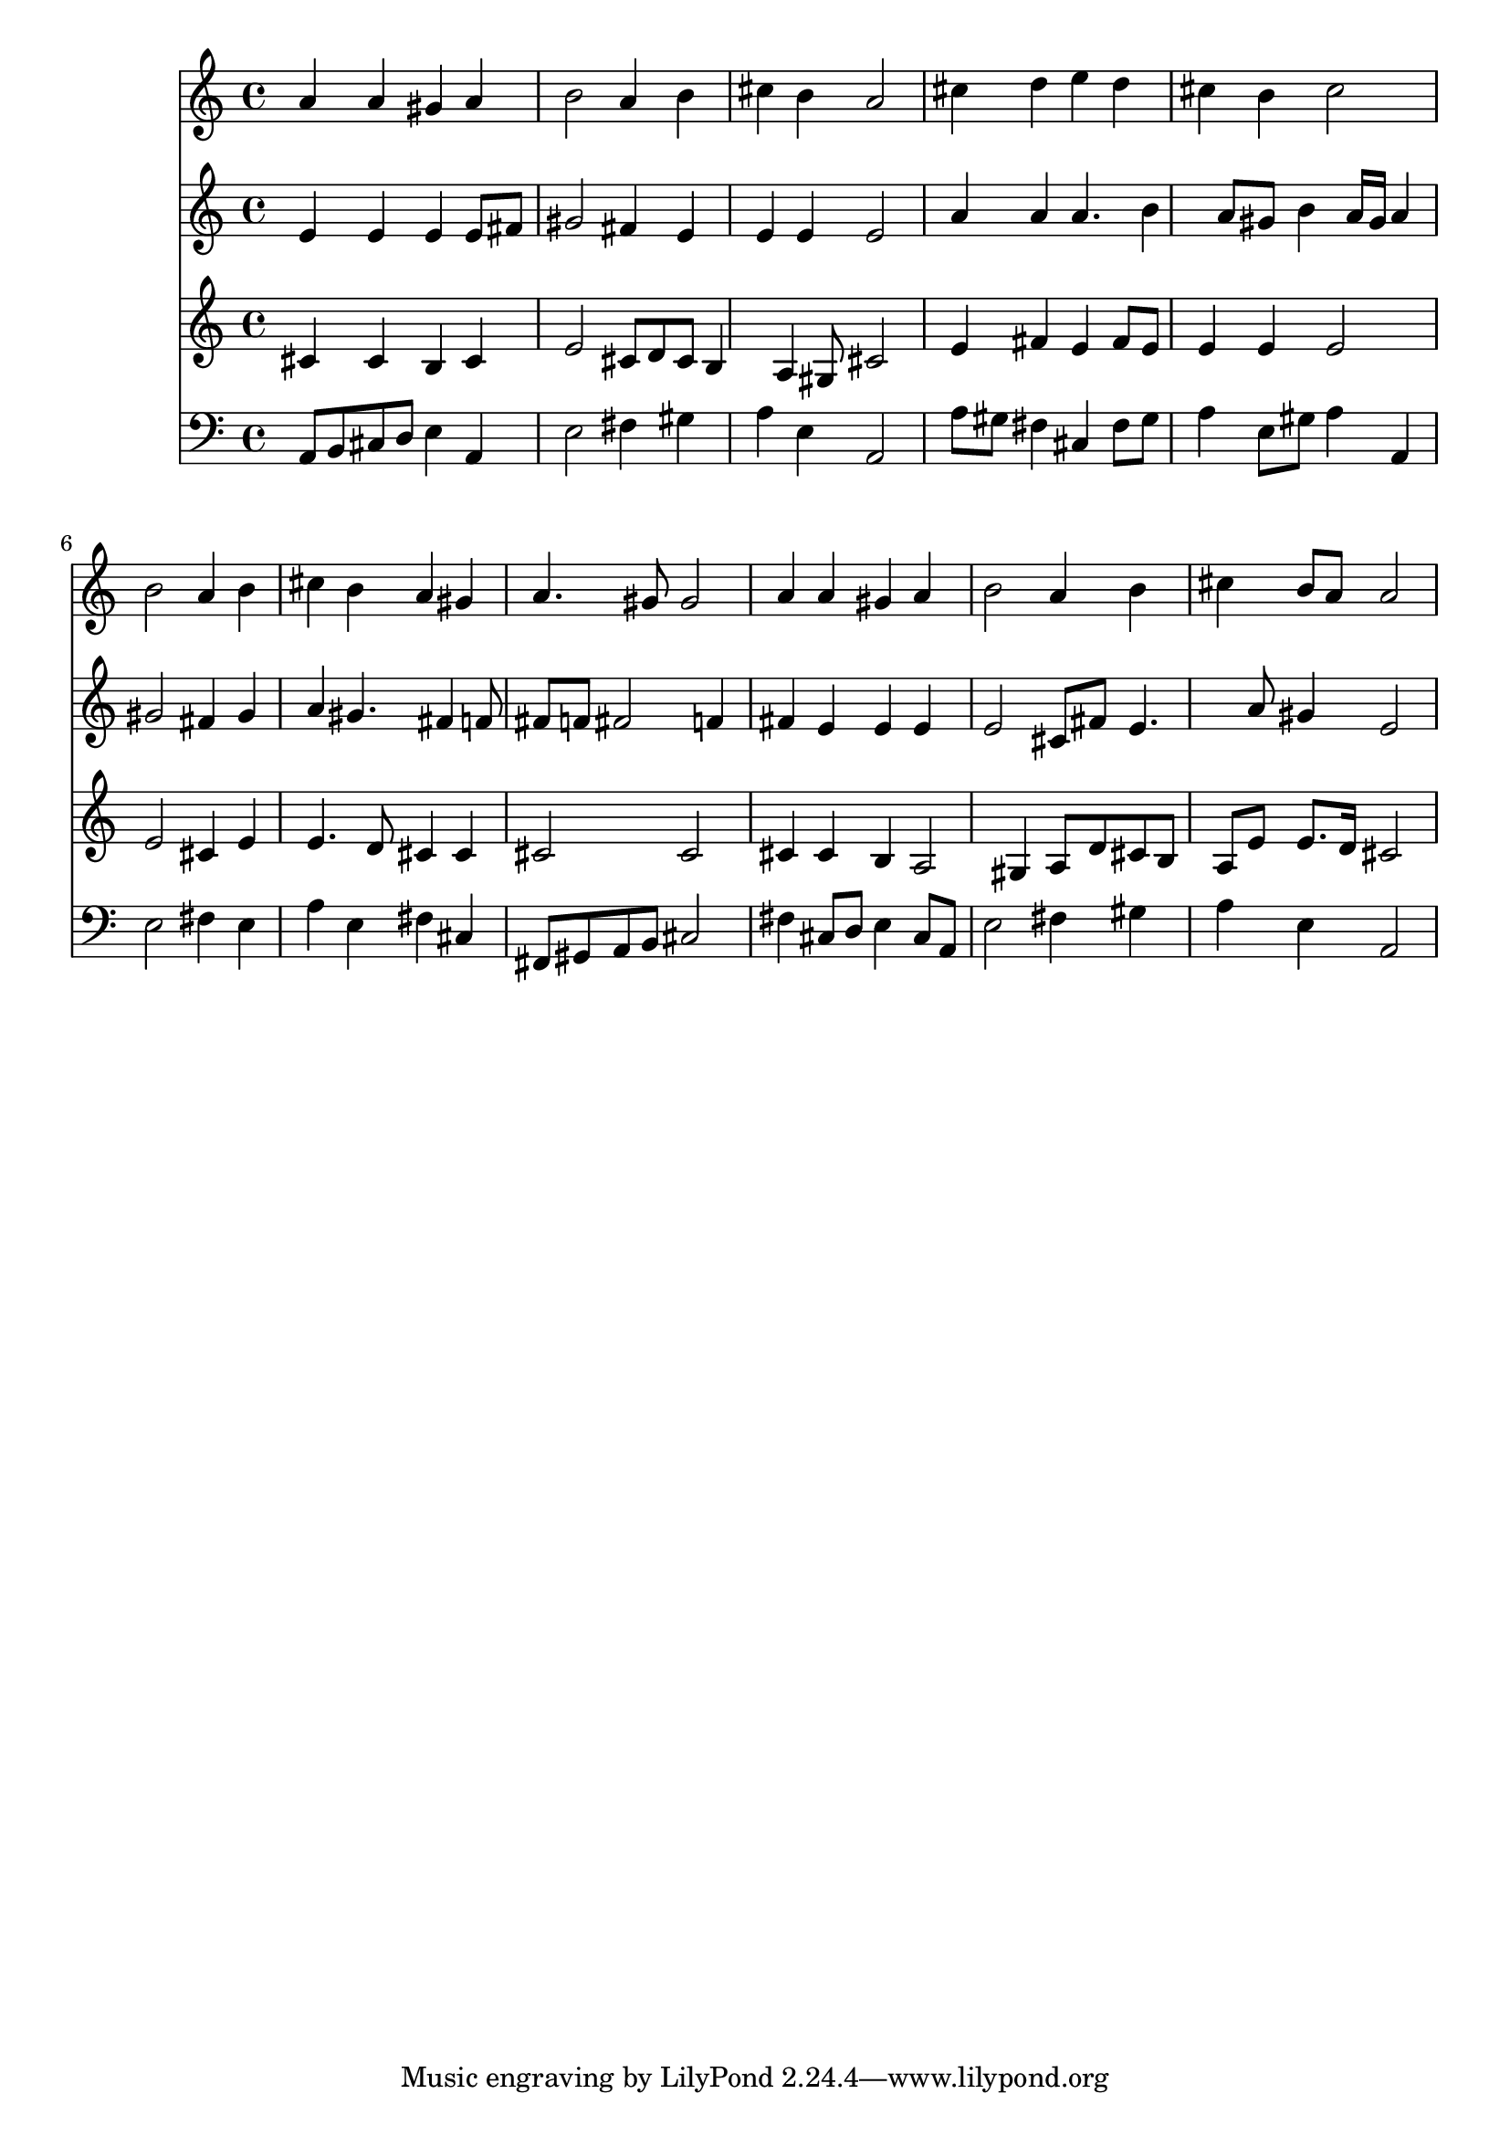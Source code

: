 % Lily was here -- automatically converted by /usr/local/lilypond/usr/bin/midi2ly from 040900bv.mid
\version "2.10.0"


trackAchannelA =  {
  
  \time 4/4 
  

  \key a \major
  
  \tempo 4 = 88 
  
}

trackA = <<
  \context Voice = channelA \trackAchannelA
>>


trackBchannelA = \relative c {
  
  % [SEQUENCE_TRACK_NAME] Instrument 1
  a''4 a gis a |
  % 2
  b2 a4 b |
  % 3
  cis b a2 |
  % 4
  cis4 d e d |
  % 5
  cis b cis2 |
  % 6
  b a4 b |
  % 7
  cis b a gis |
  % 8
  a4. gis8 gis2 |
  % 9
  a4 a gis a |
  % 10
  b2 a4 b |
  % 11
  cis b8 a a2 |
  % 12
  
}

trackB = <<
  \context Voice = channelA \trackBchannelA
>>


trackCchannelA =  {
  
  % [SEQUENCE_TRACK_NAME] Instrument 2
  
}

trackCchannelB = \relative c {
  e'4 e e e8 fis |
  % 2
  gis2 fis4 e |
  % 3
  e e e2 |
  % 4
  a4 a a4. b4 a8 gis b4 a16 gis a4 |
  % 6
  gis2 fis4 gis |
  % 7
  a gis4. fis4 f8 |
  % 8
  fis f fis2 f4 |
  % 9
  fis e e e |
  % 10
  e2 cis8 fis e4. a8 gis4 e2 |
  % 12
  
}

trackC = <<
  \context Voice = channelA \trackCchannelA
  \context Voice = channelB \trackCchannelB
>>


trackDchannelA =  {
  
  % [SEQUENCE_TRACK_NAME] Instrument 3
  
}

trackDchannelB = \relative c {
  cis'4 cis b cis |
  % 2
  e2 cis8 d cis b4 a gis8 cis2 |
  % 4
  e4 fis e fis8 e |
  % 5
  e4 e e2 |
  % 6
  e cis4 e |
  % 7
  e4. d8 cis4 cis |
  % 8
  cis2 cis |
  % 9
  cis4 cis b a2 gis4 a8 d cis b |
  % 11
  a e' e8. d16 cis2 |
  % 12
  
}

trackD = <<
  \context Voice = channelA \trackDchannelA
  \context Voice = channelB \trackDchannelB
>>


trackEchannelA =  {
  
  % [SEQUENCE_TRACK_NAME] Instrument 4
  
}

trackEchannelB = \relative c {
  a8 b cis d e4 a, |
  % 2
  e'2 fis4 gis |
  % 3
  a e a,2 |
  % 4
  a'8 gis fis4 cis fis8 gis |
  % 5
  a4 e8 gis a4 a, |
  % 6
  e'2 fis4 e |
  % 7
  a e fis cis |
  % 8
  fis,8 gis a b cis2 |
  % 9
  fis4 cis8 d e4 cis8 a |
  % 10
  e'2 fis4 gis |
  % 11
  a e a,2 |
  % 12
  
}

trackE = <<

  \clef bass
  
  \context Voice = channelA \trackEchannelA
  \context Voice = channelB \trackEchannelB
>>


\score {
  <<
    \context Staff=trackB \trackB
    \context Staff=trackC \trackC
    \context Staff=trackD \trackD
    \context Staff=trackE \trackE
  >>
}
